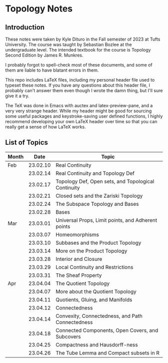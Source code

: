 * Topology Notes

** Introduction
These notes were taken by Kyle Dituro in the Fall semester of 2023 at Tufts University. The course was taught by Sebastian Bozlee at the undergraduate level. The intended textbook for the course is Topology Second Edition by James R. Munkres.

I probably forgot to spell-check most of these documents, and some of them are liable to have blatant errors in them. 

This repo includes LaTeX files, including my personal header file used to typeset these notes. If you have any questions about this header file, I probably can't answer them even though I wrote the damn thing, but I'll sure give it a try. 

The TeX was done in Emacs with auctex and latex-preview-pane, and a very very strange header. While my header might be good for sourcing some useful packages and keystroke-saving user defined functions, I highly recommend developing your own LaTeX header over time so that you can really get a sense of how LaTeX works.

** List of Topics

| Month |     Date | Topic                                               |
|-------+----------+-----------------------------------------------------|
| Feb   | 23.02.10 | Real Continuity                                     |
|       | 23.02.14 | Real Continuity and Topology Def                    |
|       | 23.02.17 | Topology Def, Open sets, and Topological Continuity |
|       | 23.02.21 | Closed sets and the Zariski Topology                |
|       | 23.02.24 | The Subspace Topology and Bases                     |
|       | 23.02.28 | Bases                                               |
| Mar   | 23.03.01 | Universal Props, Limit points, and Adherent points  |
|       | 23.03.07 | Homeomorphisms                                      |
|       | 23.03.10 | Subbases and the Product Topology                   |
|       | 23.03.14 | More on the Product Topology                        |
|       | 23.03.28 | Interior and Closure                                |
|       | 23.03.29 | Local Continuity and Restrictions                   |
|       | 23.03.31 | The Sheaf Property                                  |
| Apr   | 23.04.04 | The Quotient Topology                               |
|       | 23.04.07 | More about the Quotient Topology                    |
|       | 23.04.11 | Quotients, Gluing, and Manifolds                    |
|       | 23.04.12 | Connectedness                                       |
|       | 23.04.14 | Convexity, Connectedness, and Path Connectedness    |
|       | 23.04.18 | Connected Components, Open Covers, and Subcovers    |
|       | 23.04.25 | Compactness and Hausdorff-ness                      |
|       | 23.04.26 | The Tube Lemma and Compact subsets in R             |




